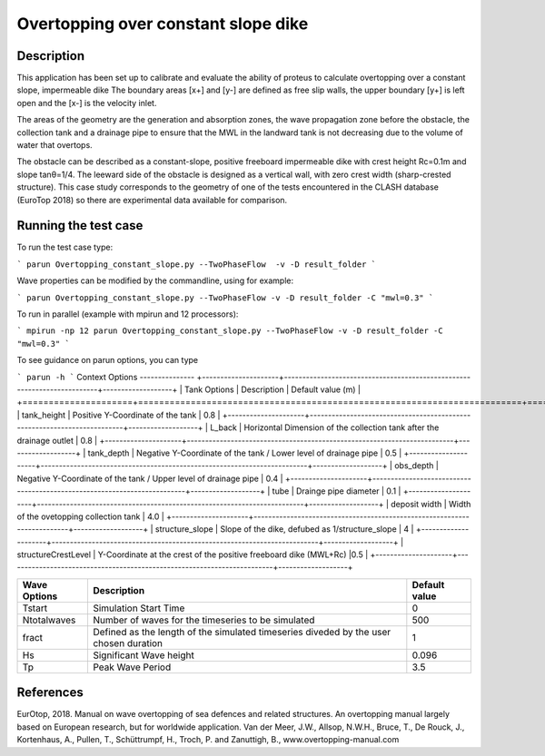 Overtopping over constant slope dike 
==============================================

Description
-----------
This application has been set up to calibrate and evaluate the ability of proteus to calculate overtopping over a constant slope, impermeable dike 
The boundary areas [x+] and [y-] are defined as free slip walls, the upper boundary [y+] is left open and the [x-] is the velocity inlet.

The areas of the geometry are the generation and absorption zones, the wave propagation zone before the obstacle, 
the collection tank and a drainage pipe to ensure that the MWL in the landward tank is not decreasing due to the volume of water that overtops. 

The obstacle can be described as a constant-slope, positive freeboard impermeable dike with crest height Rc=0.1m and slope tanθ=1/4. 
The leeward side of the obstacle is designed as a vertical wall, with zero crest width (sharp-crested structure). 
This case study corresponds to the geometry of one of the tests encountered in the CLASH database (EuroTop 2018) so there are experimental data available for comparison. 

.. figure:: ./Overtopping_numerical_flume.jpg
   :height: 1833px
   :width: 6145 px
   :scale: 50 %
   :align: center




Running the test case
-----

To run the test case type:

```
parun Overtopping_constant_slope.py --TwoPhaseFlow  -v -D result_folder
```

Wave properties can be modified by the commandline, using for example:

```
parun Overtopping_constant_slope.py --TwoPhaseFlow -v -D result_folder -C "mwl=0.3"
```

To run in parallel (example with mpirun and 12 processors):

```
mpirun -np 12 parun Overtopping_constant_slope.py --TwoPhaseFlow -v -D result_folder -C "mwl=0.3"
```


To see guidance on parun options, you can type  

```
parun -h
```
Context Options
---------------
+---------------------+-------------------------------------------------------------------------+-------------------+
| Tank Options        | Description                                                             | Default value (m) |
+=====================+=========================================================================+===================+
| tank_height         | Positive Y-Coordinate of the tank                                       | 0.8               |
+---------------------+-------------------------------------------------------------------------+-------------------+
| L_back              | Horizontal Dimension of the collection tank after the drainage outlet   | 0.8               |
+---------------------+-------------------------------------------------------------------------+-------------------+
| tank_depth          | Negative Y-Coordinate of the tank / Lower level of drainage pipe        | 0.5               |
+---------------------+-------------------------------------------------------------------------+-------------------+
| obs_depth           | Negative Y-Coordinate of the tank / Upper level of drainage pipe        | 0.4               |
+---------------------+-------------------------------------------------------------------------+-------------------+
| tube                | Drainge pipe diameter                                                   | 0.1               |
+---------------------+-------------------------------------------------------------------------+-------------------+
| deposit width       | Width of the ovetopping collection tank                                 | 4.0               |
+---------------------+-------------------------------------------------------------------------+-------------------+
| structure_slope     | Slope of the dike, defubed as 1/structure_slope                         | 4                 |          
+---------------------+-------------------------------------------------------------------------+-------------------+
| structureCrestLevel | Y-Coordinate at the crest of the positive freeboard dike (MWL+Rc)       |0.5                |
+---------------------+-------------------------------------------------------------------------+-------------------+

+---------------------+-------------------------------------------------------------------------+-------------------+
| Wave Options        | Description                                                             | Default value     |
+=====================+=========================================================================+===================+
| Tstart              | Simulation Start Time                                                   | 0                 |
+---------------------+-------------------------------------------------------------------------+-------------------+
| Ntotalwaves         | Number of waves for the timeseries to be simulated                      | 500               |
+---------------------+-------------------------------------------------------------------------+-------------------+
| fract               | Defined as the length of the simulated timeseries diveded               | 1                 |
|                     | by the user chosen duration                                             |                   |
+---------------------+-------------------------------------------------------------------------+-------------------+
| Hs                  | Significant Wave height                                                 | 0.096             |
+---------------------+-------------------------------------------------------------------------+-------------------+
| Tp                  | Peak Wave Period                                                        | 3.5               |
+---------------------+-------------------------------------------------------------------------+-------------------+


References
----------
EurOtop, 2018.  Manual on wave overtopping of sea defences and related structures.  An overtopping manual largely based on European research, but for worldwide application.  Van der Meer, J.W., Allsop, N.W.H., Bruce, T., De Rouck, J., Kortenhaus, A., Pullen, T., Schüttrumpf, H., Troch, P. and Zanuttigh, B., www.overtopping-manual.com


